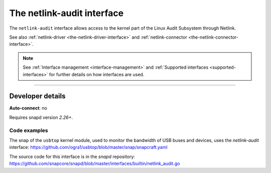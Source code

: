 .. 7878.md

.. _the-netlink-audit-interface:

The netlink-audit interface
===========================

The ``netlink-audit`` interface allows access to the kernel part of the Linux Audit Subsystem through Netlink.

See also :ref:`netlink-driver <the-netlink-driver-interface>` and :ref:`netlink-connector <the-netlink-connector-interface>`.

.. note::

   See :ref:`Interface management <interface-management>` and :ref:`Supported interfaces <supported-interfaces>` for further details on how interfaces are used.

--------------


.. _the-netlink-audit-interface-heading--dev-details:

Developer details
-----------------

**Auto-connect**: no

Requires snapd version *2.26+*.


.. _the-netlink-audit-interface-heading-code:

Code examples
~~~~~~~~~~~~~

The snap of the ``usbtop`` kernel module, used to monitor the bandwidth of USB buses and devices, uses the *netlink-audit* interface: `https://github.com/ogra1/usbtop/blob/master/snap/snapcraft.yaml <https://github.com/ogra1/usbtop/blob/3743b5a55e6df70e6dd95292121279f1013ba570/snap/snapcraft.yaml#L50>`__

The source code for this interface is in the *snapd* repository: https://github.com/snapcore/snapd/blob/master/interfaces/builtin/netlink_audit.go
